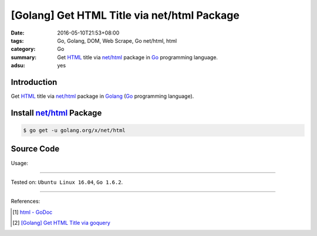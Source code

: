 [Golang] Get HTML Title via net/html Package
############################################

:date: 2016-05-10T21:53+08:00
:tags: Go, Golang, DOM, Web Scrape, Go net/html, html
:category: Go
:summary: Get HTML_ title via `net/html`_ package in Go_ programming language.
:adsu: yes


Introduction
++++++++++++

Get HTML_ title via `net/html`_ package in Golang_ (Go_ programming language).


Install `net/html`_ Package
+++++++++++++++++++++++++++

.. code-block:: bash

  $ go get -u golang.org/x/net/html


Source Code
+++++++++++

.. show_github_file:: siongui userpages content/code/go-title-net-html/title.go

Usage:

.. show_github_file:: siongui userpages content/code/go-title-net-html/title_test.go


----

Tested on: ``Ubuntu Linux 16.04``, ``Go 1.6.2``.

----

References:

.. [1] `html - GoDoc <https://godoc.org/golang.org/x/net/html>`_

.. [2] `[Golang] Get HTML Title via goquery <{filename}../../03/22/go-get-html-title-via-goquery%en.rst>`_


.. _Go: https://golang.org/
.. _Golang: https://golang.org/
.. _HTML: https://www.google.com/search?q=HTML
.. _net/html: https://godoc.org/golang.org/x/net/html
